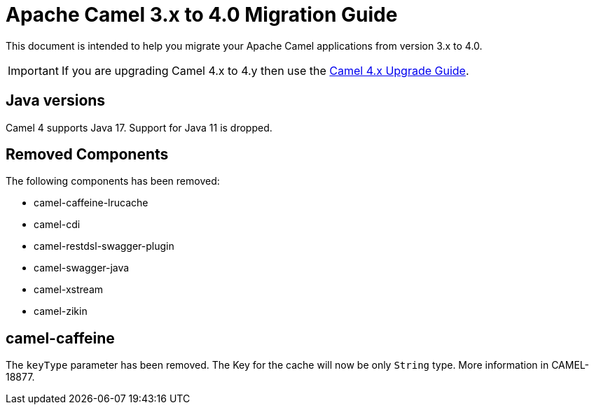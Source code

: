 = Apache Camel 3.x to 4.0 Migration Guide

This document is intended to help you migrate your Apache Camel applications
from version 3.x to 4.0.

IMPORTANT: If you are upgrading Camel 4.x to 4.y then use the
xref:camel-4x-upgrade-guide.adoc[Camel 4.x Upgrade Guide].

== Java versions

Camel 4 supports Java 17. Support for Java 11 is dropped.

== Removed Components

The following components has been removed:

- camel-caffeine-lrucache
- camel-cdi
- camel-restdsl-swagger-plugin
- camel-swagger-java
- camel-xstream
- camel-zikin

== camel-caffeine

The `keyType` parameter has been removed. The Key for the cache will now be only `String` type. More information in CAMEL-18877.
